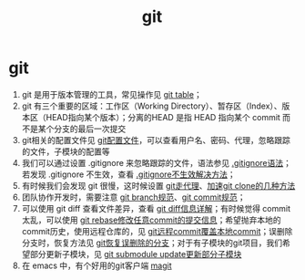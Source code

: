 :PROPERTIES:
:ID:       52880cac-b451-4efc-bf87-3edde817eb06
:END:
#+title: git
#+filetags: index

* git
1. git 是用于版本管理的工具，常见操作见 [[id:3eb41807-bf67-46de-a1d1-93fcb85e3038][git table]]；
2. git 有三个重要的区域：工作区（Working Directory）、暂存区（Index）、版本区（HEAD指向某个版本）；分离的HEAD 是指 HEAD 指向某个 commit 而不是某个分支的最后一次提交
3. git相关的配置文件见 [[id:87c46680-515a-4b58-b0f2-b606612a1554][git配置文件]]，可以查看用户名、密码、代理，忽略跟踪的文件，子模块的配置等
4. 我们可以通过设置 .gitignore 来忽略跟踪的文件，语法参见 [[id:b81be949-f943-4014-9279-8be45497efbb][.gitignore语法]]；若发现 .gitignore 不生效，查看 [[id:a8270354-11ea-4b5c-ae42-87170cd68368][.gitignore不生效解决方法]]；
5. 有时候我们会发现 git 很慢，这时候设置 [[id:54642b64-644b-4f5a-977f-572f75973445][git走代理]]、[[id:8158c722-f1e3-4838-adfa-dfacfdcd6af4][加速git clone的几种方法]]
6. 团队协作开发时，需要注意 [[id:dea94665-71ca-4e52-8b7d-919346648bc6][git branch规范]]、[[id:2eb9155c-17e3-4718-b254-70041a1966d1][git commit规范]]；
7. 可以使用 git diff 查看文件差异，查看 [[id:4e6206ae-df01-4811-8ffe-8c49689169b5][git diff信息详解]]；有时候觉得 commit 太乱，可以使用 [[id:56824225-cc55-48c5-80f7-f1ad0e482bc1][git rebase修改任意commit的提交信息]]；希望抛弃本地的 commit历史，使用远程仓库的，见 [[id:debf2c17-65b9-4c91-b1a6-aba928b39e34][git远程commit覆盖本地commit]]；误删除分支时，恢复方法见 [[id:9f6c2633-9c36-41ab-98eb-12ebf9ca1757][git恢复误删除的分支]]；对于有子模块的git项目，我们希望部分更新子模块，见 [[id:c25f42e9-0361-4966-a1b5-e0f18a4adf45][git submodule update更新部分子模块]]
8. 在 emacs 中，有个好用的git客户端 [[id:c492f05c-da8f-4eff-98a4-4b68f90e36fb][magit]]

